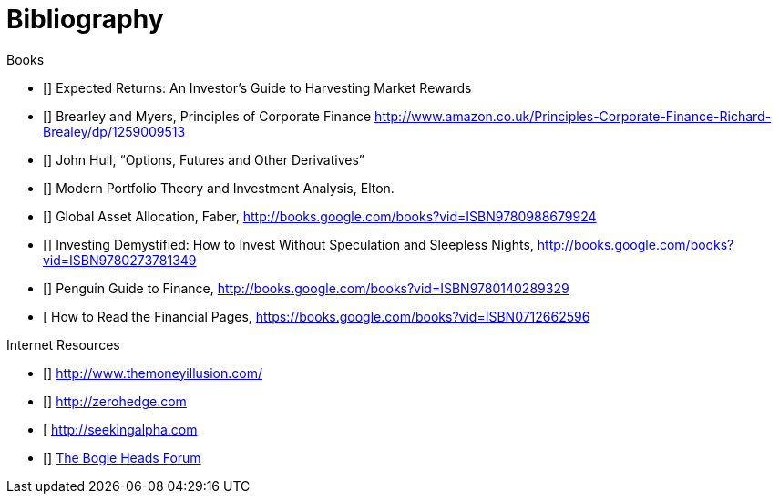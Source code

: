 [bibliography]
= Bibliography

.Books
-	[[[ilmanen]]]  Expected Returns: An Investor's Guide to Harvesting Market Rewards
-	[[[brealey-and-myers]]] Brearley and Myers, Principles of Corporate Finance  http://www.amazon.co.uk/Principles-Corporate-Finance-Richard-Brealey/dp/1259009513
-	[[[Hull]]] John Hull,  "`Options, Futures and Other Derivatives`"
-	[[[Elton]]] Modern Portfolio Theory and Investment Analysis, Elton.
-	[[[Faber]]] Global Asset Allocation, Faber, http://books.google.com/books?vid=ISBN9780988679924
-	[[[Kroijer]]] Investing Demystified: How to Invest Without Speculation and Sleepless Nights, http://books.google.com/books?vid=ISBN9780273781349
-	[[[Dixon]]] Penguin Guide to Finance,  http://books.google.com/books?vid=ISBN9780140289329
-	[[[Brett]] How to Read the Financial Pages, https://books.google.com/books?vid=ISBN0712662596

.Internet Resources
-	[[[The-Money-Illusion]]] http://www.themoneyillusion.com/
-	[[[Zero-Hedge]]] http://zerohedge.com
-	[[[Seeking-Alpha]] http://seekingalpha.com
-   [[[Bogle-Heads]]] https://www.bogleheads.org/[The Bogle Heads Forum]